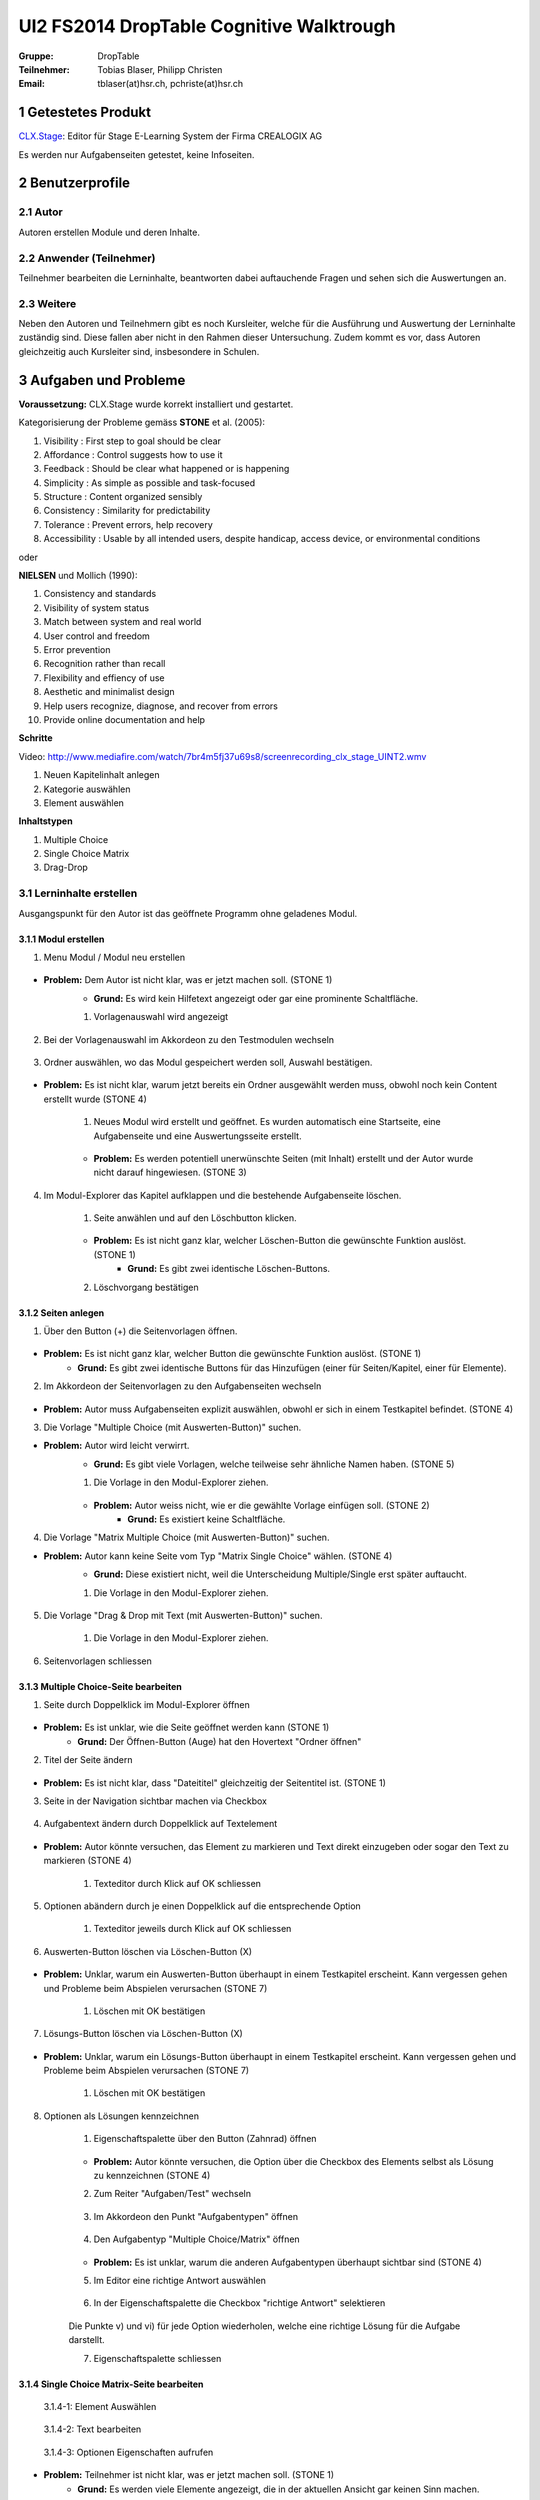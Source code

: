 =========================================
UI2 FS2014 DropTable Cognitive Walktrough
=========================================

:Gruppe: DropTable
:Teilnehmer: Tobias Blaser, Philipp Christen
:Email: tblaser(at)hsr.ch, pchriste(at)hsr.ch

1 Getestetes Produkt
====================

`CLX.Stage`_: Editor für Stage E-Learning System der Firma CREALOGIX AG

.. _CLX.Stage: http://www.crealogix.com/produkte/education-produkte-fuer-firmenkunden/autorensysteme/clxstage/


Es werden nur Aufgabenseiten getestet, keine Infoseiten.

2 Benutzerprofile
=================

2.1 Autor
----------

Autoren erstellen Module und deren Inhalte.


2.2 Anwender (Teilnehmer)
-------------------------

Teilnehmer bearbeiten die Lerninhalte, beantworten dabei auftauchende Fragen und sehen sich die Auswertungen an.

2.3 Weitere
-----------

Neben den Autoren und Teilnehmern gibt es noch Kursleiter, welche für die Ausführung und Auswertung der Lerninhalte zuständig sind. Diese fallen aber nicht in den Rahmen dieser Untersuchung. Zudem kommt es vor, dass Autoren gleichzeitig auch Kursleiter sind, insbesondere in Schulen.
 
3 Aufgaben und Probleme
=======================

**Voraussetzung:** CLX.Stage wurde korrekt installiert und gestartet.

Kategorisierung der Probleme gemäss **STONE** et al. (2005):

1) Visibility : First step to goal should be clear 

2) Affordance : Control suggests how to use it

3) Feedback : Should be clear what happened or is happening

4) Simplicity : As simple as possible and task-focused

5) Structure : Content organized sensibly

6) Consistency : Similarity for predictability

7) Tolerance : Prevent errors, help recovery

8) Accessibility : Usable by all intended users, despite handicap, access device, or environmental conditions

oder 

**NIELSEN** und Mollich (1990):

1) Consistency and standards

2) Visibility of system status

3) Match between system and real world

4) User control and freedom

5) Error prevention

6) Recognition rather than recall

7) Flexibility and effiency of use

8) Aesthetic and minimalist design

9) Help users recognize, diagnose, and recover from errors

10) Provide online documentation and help

**Schritte**

Video: http://www.mediafire.com/watch/7br4m5fj37u69s8/screenrecording_clx_stage_UINT2.wmv

1) Neuen Kapitelinhalt anlegen
2) Kategorie auswählen
3) Element auswählen
	
**Inhaltstypen**

1) Multiple Choice
2) Single Choice Matrix
3) Drag-Drop

3.1 Lerninhalte erstellen
-------------------------

Ausgangspunkt für den Autor ist das geöffnete Programm ohne geladenes Modul.

.. figure:: stepScreens/3.0.Ausgangslage_Autor.png

3.1.1 Modul erstellen
.....................

1) Menu Modul / Modul neu erstellen

.. figure:: stepScreens/3.1.1_1.Modulerstellung.png

* **Problem:** Dem Autor ist nicht klar, was er jetzt machen soll. (STONE 1)
	* **Grund:** Es wird kein Hilfetext angezeigt oder gar eine prominente Schaltfläche.

	1) Vorlagenauswahl wird angezeigt

	.. figure:: stepScreens/3.1.1_2.Templateauswahl.png

2) Bei der Vorlagenauswahl im Akkordeon zu den Testmodulen wechseln

.. figure:: stepScreens/3.1.1_3.wechsel_zu_testmodulvorlagen.png

3) Ordner auswählen, wo das Modul gespeichert werden soll, Auswahl bestätigen.

.. figure:: stepScreens/3.1.1_4.ordnerauswahl.png

* **Problem:** Es ist nicht klar, warum jetzt bereits ein Ordner ausgewählt werden muss, obwohl noch kein Content erstellt wurde (STONE 4)

	1) Neues Modul wird erstellt und geöffnet. Es wurden automatisch eine Startseite, eine Aufgabenseite und eine Auswertungsseite erstellt.

	.. figure:: stepScreens/3.1.1_5.neues_modul.png

	* **Problem:** Es werden potentiell unerwünschte Seiten (mit Inhalt) erstellt und der Autor wurde nicht darauf hingewiesen. (STONE 3)

4) Im Modul-Explorer das Kapitel aufklappen und die bestehende Aufgabenseite löschen.

	1) Seite anwählen und auf den Löschbutton klicken.

	.. figure:: stepScreens/3.1.1_6.bestehende_seite_loeschen.png

	* **Problem:** Es ist nicht ganz klar, welcher Löschen-Button die gewünschte Funktion auslöst. (STONE 1)
		* **Grund:** Es gibt zwei identische Löschen-Buttons.

	2) Löschvorgang bestätigen

	.. figure:: stepScreens/3.1.1_7.loeschen_bestaetigen.png

3.1.2 Seiten anlegen
....................

1) Über den Button (+) die Seitenvorlagen öffnen.

.. figure:: stepScreens/3.1.2_1.Seitenvorlagen.png

* **Problem:** Es ist nicht ganz klar, welcher Button die gewünschte Funktion auslöst. (STONE 1)
	* **Grund:** Es gibt zwei identische Buttons für das Hinzufügen (einer für Seiten/Kapitel, einer für Elemente).

2) Im Akkordeon der Seitenvorlagen zu den Aufgabenseiten wechseln

.. figure:: stepScreens/3.1.2_2.Aufgabenseitenvorlagen.png

* **Problem:** Autor muss Aufgabenseiten explizit auswählen, obwohl er sich in einem Testkapitel befindet. (STONE 4)
	
3) Die Vorlage "Multiple Choice (mit Auswerten-Button)" suchen.

* **Problem:** Autor wird leicht verwirrt.
	* **Grund:** Es gibt viele Vorlagen, welche teilweise sehr ähnliche Namen haben. (STONE 5)

	1) Die Vorlage in den Modul-Explorer ziehen.

	.. figure:: stepScreens/3.1.2_3.MultipleChoice_erstellen.png

	* **Problem:** Autor weiss nicht, wie er die gewählte Vorlage einfügen soll. (STONE 2)
		* **Grund:** Es existiert keine Schaltfläche.

4) Die Vorlage "Matrix Multiple Choice (mit Auswerten-Button)" suchen.

* **Problem:** Autor kann keine Seite vom Typ "Matrix Single Choice" wählen. (STONE 4)
	* **Grund:** Diese existiert nicht, weil die Unterscheidung Multiple/Single erst später auftaucht.

	1) Die Vorlage in den Modul-Explorer ziehen.

	.. figure:: stepScreens/3.1.2_4.MatrixMultipleChoice_erstellen.png

5) Die Vorlage "Drag & Drop mit Text (mit Auswerten-Button)" suchen.

	1) Die Vorlage in den Modul-Explorer ziehen.

	.. figure:: stepScreens/3.1.2_5.Drag_n_Drop_erstellen.png

6) Seitenvorlagen schliessen

.. figure:: stepScreens/3.1.2_6.Vorlagen_schliessen.png

3.1.3 Multiple Choice-Seite bearbeiten
......................................

1) Seite durch Doppelklick im Modul-Explorer öffnen

.. figure:: stepScreens/3.1.3_1.Seite_oeffnen.png

* **Problem:** Es ist unklar, wie die Seite geöffnet werden kann  (STONE 1)
	* **Grund:** Der Öffnen-Button (Auge) hat den Hovertext "Ordner öffnen"

2) Titel der Seite ändern

.. figure:: stepScreens/3.1.3_2.Seite_umbenennen.png

* **Problem:** Es ist nicht klar, dass "Dateititel" gleichzeitig der Seitentitel ist. (STONE 1)

3) Seite in der Navigation sichtbar machen via Checkbox

.. figure:: stepScreens/3.1.3_3.Seite_in_Navigation_anzeigen.png

4) Aufgabentext ändern durch Doppelklick auf Textelement

.. figure:: stepScreens/3.1.3_4.Aufgabentext_aendern.png

* **Problem:** Autor könnte versuchen, das Element zu markieren und Text direkt einzugeben oder sogar den Text zu markieren (STONE 4)

	1) Texteditor durch Klick auf OK schliessen

5) Optionen abändern durch je einen Doppelklick auf die entsprechende Option

	1) Texteditor jeweils durch Klick auf OK schliessen

.. figure:: stepScreens/3.1.3_5.alle_texte_geändert.png

6) Auswerten-Button löschen via Löschen-Button (X)

.. figure:: stepScreens/3.1.3_6.Auswerten_Btn_loeschen.png

* **Problem:** Unklar, warum ein Auswerten-Button überhaupt in einem Testkapitel erscheint. Kann vergessen gehen und Probleme beim Abspielen verursachen (STONE 7)

	1) Löschen mit OK bestätigen

	.. figure:: stepScreens/3.1.3_6_1.Loeschen_bestaetigen.png

7) Lösungs-Button löschen via Löschen-Button (X)

.. figure:: stepScreens/3.1.3_7.Loesung_Button_loeschen.png

* **Problem:** Unklar, warum ein Lösungs-Button überhaupt in einem Testkapitel erscheint. Kann vergessen gehen und Probleme beim Abspielen verursachen (STONE 7)

	1) Löschen mit OK bestätigen

	.. figure:: stepScreens/3.1.3_7_1.Loeschen_bestaetigen.png

8) Optionen als Lösungen kennzeichnen

	1) Eigenschaftspalette über den Button (Zahnrad) öffnen

	.. figure:: stepScreens/3.1.3_8.Eigenschaftspalette_oeffnen.png

	* **Problem:** Autor könnte versuchen, die Option über die Checkbox des Elements selbst als Lösung zu kennzeichnen (STONE 4)

	2) Zum Reiter "Aufgaben/Test" wechseln

	.. figure:: stepScreens/3.1.3_8_2.Aufgaben_Reiter.png

	3) Im Akkordeon den Punkt "Aufgabentypen" öffnen

	.. figure:: stepScreens/3.1.3_8_3.Aufgabentypen_auswaehlen.png

	4) Den Aufgabentyp "Multiple Choice/Matrix" öffnen

	.. figure:: stepScreens/3.1.3_8_4.MultipleChoice_auswaehlen.png

	* **Problem:** Es ist unklar, warum die anderen Aufgabentypen überhaupt sichtbar sind  (STONE 4)

	5) Im Editor eine richtige Antwort auswählen

	.. figure:: stepScreens/3.1.3_8_5.optionen_markieren.png

	6) In der Eigenschaftspalette die Checkbox "richtige Antwort" selektieren

	.. figure:: stepScreens/3.1.3_8_6.als_richtig_markieren.png

	Die Punkte v) und vi) für jede Option wiederholen, welche eine richtige Lösung für die Aufgabe darstellt.

	7) Eigenschaftspalette schliessen

	.. figure:: stepScreens/3.1.3_8_7.Eigenschaftspalette_schliessen.png

3.1.4 Single Choice Matrix-Seite bearbeiten
.......................................

.. figure:: stepScreens/3.1.20-1.jpg

   3.1.4-1: Element Auswählen


.. figure:: stepScreens/3.1.20-2.jpg

   3.1.4-2: Text bearbeiten


.. figure:: stepScreens/3.1.20-3.jpg

   3.1.4-3: Optionen Eigenschaften aufrufen


* **Problem:** Teilnehmer ist nicht klar, was er jetzt machen soll. (STONE 1)
	* **Grund:** Es werden viele Elemente angezeigt, die in der aktuellen Ansicht gar keinen Sinn machen.

.. figure:: stepScreens/3.1.20-4.jpg

   3.1.4-4: Option Name bearbeiten


.. figure:: stepScreens/3.1.20-5.jpg

   3.1.4-5: Eigenschaftsfenster von Feldern aufrufen


.. figure:: stepScreens/3.1.20-6.jpg

   3.1.4-6: Einstellungen Antworten verändern


.. figure:: stepScreens/3.1.20-7.jpg

   3.1.4-7: Musterantwort auswählen


3.1.5 Drag and Drop-Seite bearbeiten
....................................

**Anmerkung**: Die Schritte 1-4 sind analog 3.1.2.

1) Seite durch Doppelklick im Modul-Explorer öffnen

2) Titel der Seite ändern

3) Seite in der Navigation sichtbar machen via Checkbox

4) Aufgabentext ändern durch Doppelklick auf Textelement

	a) Texteditor durch Klick auf OK schliessen

5) Jedes Statement abändern durch je einen Doppelklick auf das entsprechende Statement

	a) Texteditor jeweils durch Klick auf OK schliessen

	.. figure:: stepScreens/3.1.5_5.Texteditor.png

6) Überzählige Antwortmöglichkeit löschen (Statement, Drop-Area, Draggable) via Button (X)

	a) Jeden Löschvorgang jeweils mit OK bestätigen

	.. figure:: stepScreens/3.1.5_6.ueberzaehlige_option_geloescht.png

7) Jedes Draggable abändern durch je einen Doppelklick auf das entsprechende Draggable

.. figure:: stepScreens/3.1.5_7.draggable_umbenennen.png

* **Problem:** Autor ist verwirrt, findet den Text nicht (NIELSEN 5)
	* **Grund:** Weisser Text auf weissem Hintergrund.

	a) Texteditor jeweils durch Klick auf OK schliessen

	.. figure:: stepScreens/3.1.5_7_1.alle_draggables_umbenennt.png

8) Draggable-Element mit der Maus auf die entsprechende Drop-Area ziehen und loslassen, so dass es dem jeweiligen Statement zugewiesen wird.

.. figure:: stepScreens/3.1.5_8.draggable_auf_drop_area_ziehen.png

Schritt 8 für alle Draggable-Elemente wiederholen

.. figure:: stepScreens/3.1.5_8_1.alle_draggables_zugewiesen.png

9) Auswerten- und Lösungs-Button löschen via Löschen-Button (X) (Analog 3.1.2, Schritte 6-7)

3.2 Quiz durchführen (Teilnehmer)
---------------------------------

3.2.1 Quiz starten
..................

.. figure:: stepScreens/3.2.1-1.png

   3.2.1-1: Start Screen eines E-Learnings



3.2.2 Fragen / Antworten
........................

.. figure:: stepScreens/3.2.2-1.png

   3.2.2-1: Multiple Choice Frage


* **Problem:** Teilnehmer weiss nicht, welchen Knopf er nun drücken muss. (STONE 1)
	* **Grund:** Der Aktionsbutton (Weiter ">") ist nicht speziell hervorgehoben und geht im GUI unter.


.. figure:: stepScreens/3.2.2-2.png

   3.2.2-2: Single Choice Matrix Frage


.. figure:: stepScreens/3.2.2-3.png

   3.2.2-3: Drag'n Drop Frage


3.2.3 Antworten / Auswertung
............................

.. figure:: stepScreens/3.2.3-1.png

   3.2.3-1: Fragen abschliessen und zu Auswertung übergehen


* **Problem:** Teilnehmer wird nach Auswertung gefragt, befindet sich aber noch gar nicht beim letzten Schritt (4 von 5). (NIELSEN 2)
	* **Grund:** Für den Teilnehmer ist es nicht ersichtlich, das die Auswertungsseite in die "Nummerierung" einberechnet wird. -> Verwirrt, dass plötzlich Auswertung kommt.


.. figure:: stepScreens/3.2.3-2.png

   3.2.3-2: Auswertung
   

* **Problem:** Dem Teilnehmer ist unklar, ob er den Test als ganzes bestanden hat oder nicht. (NIELSEN 2)
	* **Grund:** (auf der Startseite stand 80%), hier wird nur die erreichte Zahl angzeigt (Teiln. muss sich erinnern, Nielsen 6).
* **Problem:** Es ist erst auf den zweiten Blick erkennbar, welche Fragen richtig und welche falsch beantwortet wurden. (NIELSEN 2)
	* **Grund:** Man muss die Punktezahlen vergleichen und hat keinen eindeutigen Indikator.
	
.. figure:: stepScreens/3.2.3-3.png

.. figure:: stepScreens/3.2.3-4.png

   3.2.3-4: Antworten einsehen


* **Problem:** Teilnehmer sieht keine Möglichkeit, zur Auswertung zurückzukehren. (STONE 2)
	* **Grund:** Icon für Auswertungsseite nicht aussagekräftig
* **Problem:** Teilnehmer weiss nicht genau, was er jetzt machen muss/soll. (STONE 1)
	* **Grund:** Es gibt keinen klaren nächsten Schritt oder Meldung; Teilnehmer wird zu wenig geführt. (NIELSEN 4)


.. figure:: stepScreens/3.2.3-5.png

   3.2.3-5: Auswertung ein-/ausblenden


* **Problem:** Teilnehmer sieht nicht, dass mit dem "Auge-Button" zwischen seiner Eingabe und der Lösung umschalten lässt. (STONE 2)
	* **Grund:** Funktion ist nicht als solche erkennbar (Button?), Hover-Hilfe ist unverständlich.

